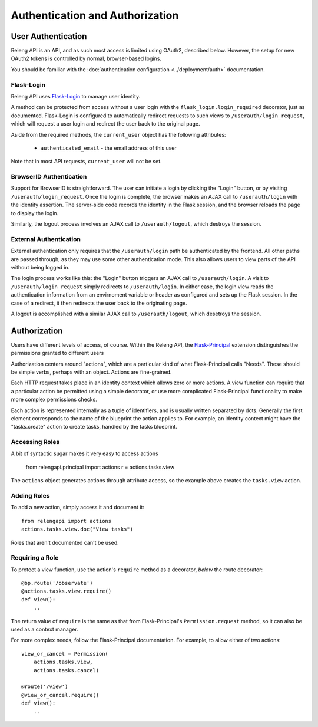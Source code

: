 Authentication and Authorization
================================

User Authentication
-------------------

Releng API is an API, and as such most access is limited using OAuth2, described below.
However, the setup for new OAuth2 tokens is controlled by normal, browser-based logins.

You should be familiar with the :doc:`authentication configuration <../deployment/auth>` documentation.

Flask-Login
...........

Releng API uses `Flask-Login <https://flask-login.readthedocs.org>`_ to manage user identity.

A method can be protected from access without a user login with the ``flask_login.login_required`` decorator, just as documented.
Flask-Login is configured to automatically redirect requests to such views to ``/userauth/login_request``, which will request a user login and redirect the user back to the original page.

Aside from the required methods, the ``current_user`` object has the following attributes:

 * ``authenticated_email`` - the email address of this user

Note that in most API requests, ``current_user`` will not be set.

BrowserID Authentication
........................

Support for BrowserID is straightforward.
The user can initiate a login by clicking the "Login" button, or by visiting ``/userauth/login_request``.
Once the login is complete, the browser makes an AJAX call to ``/userauth/login`` with the identity assertion.
The server-side code records the identity in the Flask session, and the browser reloads the page to display the login.

Similarly, the logout process involves an AJAX call to ``/userauth/logout``, which destroys the session.

External Authentication
.......................

External authentication only requires that the ``/userauth/login`` path be authenticated by the frontend.
All other paths are passed through, as they may use some other authentication mode.
This also allows users to view parts of the API without being logged in.

The login process works like this:
the "Login" button triggers an AJAX call to ``/userauth/login``.
A visit to ``/userauth/login_request`` simply redirects to ``/userauth/login``.
In either case, the login view reads the authentication information from an envirnoment variable or header as configured and sets up the Flask session.
In the case of a redirect, it then redirects the user back to the originating page.

A logout is accomplished with a similar AJAX call to ``/userauth/logout``, which desetroys the session.

Authorization
-------------

Users have different levels of access, of course.
Within the Releng API, the `Flask-Principal <https://pythonhosted.org/Flask-Principal/>`_ extension distinguishes the permissions granted to different users

Authorization centers around "actions", which are a particular kind of what Flask-Principal calls "Needs".
These should be simple verbs, perhaps with an object.
Actions are fine-grained.

Each HTTP request takes place in an identity context which allows zero or more actions.
A view function can require that a particular action be permitted using a simple decorator, or use more complicated Flask-Principal functionality to make more complex permissions checks.

Each action is represented internally as a tuple of identifiers, and is usually written separated by dots.
Generally the first element corresponds to the name of the blueprint the action applies to.
For example, an identity context might have the "tasks.create" action to create tasks, handled by the tasks blueprint.

Accessing Roles
...............

A bit of syntactic sugar makes it very easy to access actions

    from relengapi.principal import actions
    r = actions.tasks.view

The ``actions`` object generates actions through attribute access, so the example above creates the ``tasks.view`` action.

Adding Roles
............

To add a new action, simply access it and document it::

    from relengapi import actions
    actions.tasks.view.doc("View tasks")

Roles that aren't documented can't be used.

Requiring a Role
................

To protect a view function, use the action's ``require`` method as a decorator, *below* the route decorator::

    @bp.route('/observate')
    @actions.tasks.view.require()
    def view():
        ..

The return value of ``require`` is the same as that from Flask-Principal's ``Permission.request`` method, so it can also be used as a context manager.

For more complex needs, follow the Flask-Principal documentation.
For example, to allow either of two actions::

    view_or_cancel = Permission(
        actions.tasks.view,
        actions.tasks.cancel)

    @route('/view')
    @view_or_cancel.require()
    def view():
        ..
